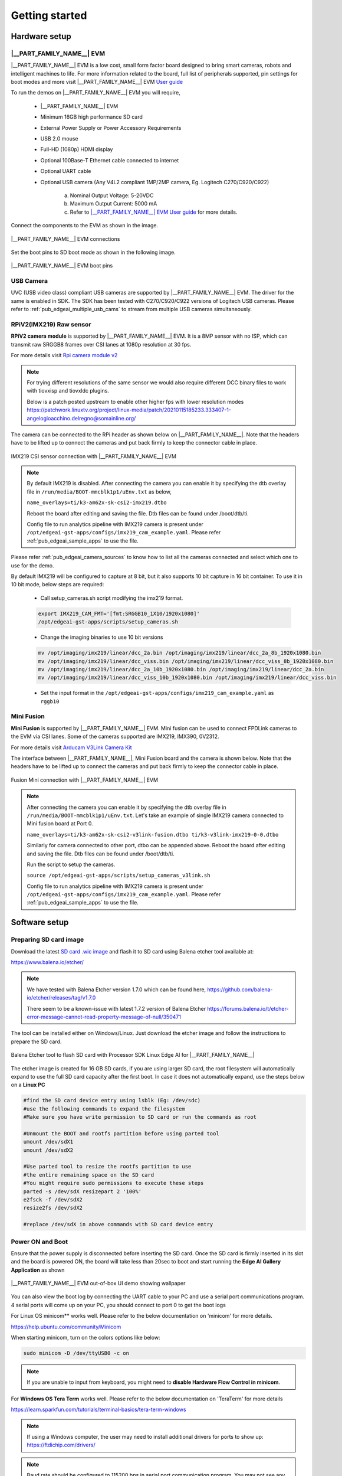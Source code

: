 .. _pub_edgeai_getting_started:

===============
Getting started
===============

.. _pub_edgeai_getting_started_hardware:

Hardware setup
==============

.. _pub_edgeai_hw_requirements_eaik:

|__PART_FAMILY_NAME__| EVM
--------------------------

|__PART_FAMILY_NAME__| EVM is a low cost, small form factor board designed
to bring smart cameras, robots and intelligent machines to life.
For more information related to the board, full list of peripherals supported,
pin settings for boot modes and more
visit |__PART_FAMILY_NAME__| EVM `User guide <https://www.ti.com/lit/pdf/spruj66>`_

To run the demos on |__PART_FAMILY_NAME__| EVM you will require,

    - |__PART_FAMILY_NAME__| EVM
    - Minimum 16GB high performance SD card
    - External Power Supply or Power Accessory Requirements
    - USB 2.0 mouse
    - Full-HD (1080p) HDMI display
    - Optional 100Base-T Ethernet cable connected to internet
    - Optional UART cable
    - Optional USB camera (Any V4L2 compliant 1MP/2MP camera, Eg. Logitech C270/C920/C922)

        a. Nominal Output Voltage: 5-20VDC
        b. Maximum Output Current: 5000 mA
        c. Refer to `|__PART_FAMILY_NAME__| EVM User guide <https://www.ti.com/lit/pdf/spruj66>`_
           for more details.

Connect the components to the EVM as shown in the image.

.. figure:: ../../../images/edgeai/am62a_evm.jpg
   :scale: 30
   :align: center

   |__PART_FAMILY_NAME__| EVM connections

Set the boot pins to SD boot mode as shown in the following image.

.. figure:: ../../../images/edgeai/am62a_bootpins.jpg
   :scale: 20
   :align: center

   |__PART_FAMILY_NAME__| EVM boot pins

.. _pub_edgeai_usb_camera:

USB Camera
----------

UVC (USB video class) compliant USB cameras are supported by |__PART_FAMILY_NAME__| EVM.
The driver for the same is enabled in SDK. The SDK has been tested with
C270/C920/C922 versions of Logitech USB cameras. Please refer to
:ref:`pub_edgeai_multiple_usb_cams` to stream from multiple USB cameras
simultaneously.

.. _pub_edgeai_imx219_sensor:

RPiV2(IMX219) Raw sensor
------------------------

**RPiV2 camera module** is supported by |__PART_FAMILY_NAME__| EVM.
It is a 8MP sensor with no ISP, which can transmit raw SRGGB8 frames over
CSI lanes at 1080p resolution at 30 fps.

For more details visit `Rpi camera module v2 <https://www.raspberrypi.com/products/camera-module-v2>`_

.. note::
    For trying different resolutions of the same sensor we would also require
    different DCC binary files to work with tiovxisp and tiovxldc plugins.

    Below is a patch posted upstream to enable other higher fps with lower
    resolution modes
    https://patchwork.linuxtv.org/project/linux-media/patch/20210115185233.333407-1-angelogioacchino.delregno@somainline.org/

The camera can be connected to the RPi header as shown below on |__PART_FAMILY_NAME__|.
Note that the headers have to be lifted up to connect the cameras and put back
firmly to keep the connector cable in place.

.. figure:: ../../../images/edgeai/am62a_rpi.jpg
   :scale: 15
   :align: center

   IMX219 CSI sensor connection with |__PART_FAMILY_NAME__| EVM

.. note::
    By default IMX219 is disabled. After connecting the camera you can enable it
    by specifying the dtb overlay file in
    ``/run/media/BOOT-mmcblk1p1/uEnv.txt`` as below,

    ``name_overlays=ti/k3-am62x-sk-csi2-imx219.dtbo``

    Reboot the board after editing and saving the file. Dtb files can be found
    under /boot/dtb/ti.

    Config file to run analytics pipeline with IMX219 camera is present under
    ``/opt/edgeai-gst-apps/configs/imx219_cam_example.yaml``. Please refer
    :ref:`pub_edgeai_sample_apps` to use the file.

Please refer :ref:`pub_edgeai_camera_sources` to know how to list all the cameras
connected and select which one to use for the demo.

By default IMX219 will be configured to capture at 8 bit, but it also supports
10 bit capture in 16 bit container. To use it in 10 bit mode, below steps are
required:

    - Call setup_cameras.sh script modifying the imx219 format.

    .. code-block:: bash

           export IMX219_CAM_FMT='[fmt:SRGGB10_1X10/1920x1080]'
           /opt/edgeai-gst-apps/scripts/setup_cameras.sh

    - Change the imaging binaries to use 10 bit versions

    .. code-block:: bash

           mv /opt/imaging/imx219/linear/dcc_2a.bin /opt/imaging/imx219/linear/dcc_2a_8b_1920x1080.bin
           mv /opt/imaging/imx219/linear/dcc_viss.bin /opt/imaging/imx219/linear/dcc_viss_8b_1920x1080.bin
           mv /opt/imaging/imx219/linear/dcc_2a_10b_1920x1080.bin /opt/imaging/imx219/linear/dcc_2a.bin
           mv /opt/imaging/imx219/linear/dcc_viss_10b_1920x1080.bin /opt/imaging/imx219/linear/dcc_viss.bin

    - Set the input format in the ``/opt/edgeai-gst-apps/configs/imx219_cam_example.yaml``
      as ``rggb10``

.. _pub_edgeai_fusion_mini:

Mini Fusion
-----------

**Mini Fusion** is supported by |__PART_FAMILY_NAME__| EVM.
Mini fusion can be used to connect FPDLink cameras to the EVM via CSI lanes.
Some of the cameras supported are IMX219, IMX390, 0V2312.

For more details visit `Arducam V3Link Camera Kit <https://www.arducam.com/product/arducam-v3link-camera-kit-for-ti-development-boards/>`_

The interface between |__PART_FAMILY_NAME__|, Mini Fusion board and the camera is shown below.
Note that the headers have to be lifted up to connect the cameras and put back
firmly to keep the connector cable in place.

.. figure:: ../../../images/edgeai/am62a_mini_fusion.png
   :scale: 80
   :align: center

   Fusion Mini connection with |__PART_FAMILY_NAME__| EVM

.. note::
    After connecting the camera you can enable it by specifying the dtb overlay
    file in ``/run/media/BOOT-mmcblk1p1/uEnv.txt``. Let's take an example of
    single IMX219 camera connected to Mini fusion board at Port 0.

    ``name_overlays=ti/k3-am62x-sk-csi2-v3link-fusion.dtbo ti/k3-v3link-imx219-0-0.dtbo``

    Similarly for camera connected to other port, dtbo can be appended above.
    Reboot the board after editing and saving the file. Dtb files can be found
    under /boot/dtb/ti.

    Run the script to setup the cameras.

    ``source /opt/edgeai-gst-apps/scripts/setup_cameras_v3link.sh``

    Config file to run analytics pipeline with IMX219 camera is present under
    ``/opt/edgeai-gst-apps/configs/imx219_cam_example.yaml``. Please refer
    :ref:`pub_edgeai_sample_apps` to use the file.


Software setup
==============

.. _pub_edgeai_prepare_sd_card:

Preparing SD card image
-----------------------
Download the latest `SD card .wic image <https://www.ti.com/tool/download/PROCESSOR-SDK-LINUX-AM62A>`_
and flash it to SD card using Balena etcher tool available at:

https://www.balena.io/etcher/

.. note::
    We have tested with Balena Etcher version 1.7.0 which can be found here,
    https://github.com/balena-io/etcher/releases/tag/v1.7.0

    There seem to be a known-issue with latest 1.7.2 version of Balena Etcher
    https://forums.balena.io/t/etcher-error-message-cannot-read-property-message-of-null/350471

The tool can be installed either on Windows/Linux. Just download the
etcher image and follow the instructions to prepare the SD card.

.. figure:: ../../../images/edgeai/balena_etcher.png
   :scale: 100
   :align: center

   Balena Etcher tool to flash SD card with Processor SDK Linux Edge AI for |__PART_FAMILY_NAME__|

The etcher image is created for 16 GB SD cards, if you are using larger SD card,
the root filesystem will automatically expand to use the full SD card capacity
after the first boot. In case it does not automatically expand, use the steps
below on a **Linux PC**

.. code-block:: bash

   #find the SD card device entry using lsblk (Eg: /dev/sdc)
   #use the following commands to expand the filesystem
   #Make sure you have write permission to SD card or run the commands as root

   #Unmount the BOOT and rootfs partition before using parted tool
   umount /dev/sdX1
   umount /dev/sdX2

   #Use parted tool to resize the rootfs partition to use
   #the entire remaining space on the SD card
   #You might require sudo permissions to execute these steps
   parted -s /dev/sdX resizepart 2 '100%'
   e2fsck -f /dev/sdX2
   resize2fs /dev/sdX2

   #replace /dev/sdX in above commands with SD card device entry

.. _pub_edgeai_poweron_boot:

Power ON and Boot
-----------------
Ensure that the power supply is disconnected before inserting the SD card.
Once the SD card is firmly inserted in its slot and the board is powered ON,
the board will take less than 20sec to boot and start running the
**Edge AI Gallery Application** as shown

.. figure:: ../../../images/edgeai/am62a_oob_banner.jpg
   :scale: 25
   :align: center

   |__PART_FAMILY_NAME__| EVM out-of-box UI demo showing wallpaper

You can also view the boot log by connecting the UART cable to your PC and
use a serial port communications program. 4 serial ports will come up on your
PC, you should connect to port 0 to get the boot logs

For Linux OS minicom** works well.
Please refer to the below documentation on 'minicom' for more details.

https://help.ubuntu.com/community/Minicom

When starting minicom, turn on the colors options like below:

.. code-block:: bash

   sudo minicom -D /dev/ttyUSB0 -c on

.. note::
    If you are unable to input from keyboard, you might need to **disable Hardware
    Flow Control in minicom**.

For **Windows OS Tera Term** works well.
Please refer to the below documentation on 'TeraTerm' for more details

https://learn.sparkfun.com/tutorials/terminal-basics/tera-term-windows

.. note::
    If using a Windows computer, the user may need to install additional
    drivers for ports to show up: https://ftdichip.com/drivers/

.. note::
    Baud rate should be configured to 115200 bps in serial port communication
    program. You may not see any log in the UART console if you connect to it
    after the booting is complete or login prompt may get lost in between boot
    logs, press ENTER to get login prompt

.. _pub_edgeai_getting_started_init_script:

As part of the linux systemd ``/opt/edgeai-gst-apps/init_script.sh`` is executed
which does the below,

    - This sets up necessary environment variables.
    - If any camera is connected to the board, the script sets it up and prints
      its device id and other information.

Once Linux boots login as ``root`` user with no password.

.. _pub_edgeai_connecting_remotely:

Connect remotely
----------------
If you don't prefer the UART console, you can also access the device with the
IP address that is shown on the display. With the IP address one can ssh directly
to the board, view the contents and run the demos. For best experience we recommend
using VSCode which can be downloaded from here,

https://code.visualstudio.com/download

You also require the "Remote development extension pack" installed in VSCode
as mentioned here:

https://code.visualstudio.com/docs/remote/ssh

.. figure:: ../../../images/edgeai/vs_code.png
   :scale: 90
   :align: center

   Microsoft Visual Studio Code for connecting to |__PART_FAMILY_NAME__| EVM via SSH

If you are using **Ubuntu 22.04** , add the following to **~/.ssh/config**

.. code-block:: bash

    # Add to ~/.ssh/config. Absolute IP or range of IP can be defined using *
    Host 10.24.*
        HostKeyAlgorithms=+ssh-rsa

You can now SSH using terminal.

.. code-block:: bash

    $ ssh root@10.24.69.123
